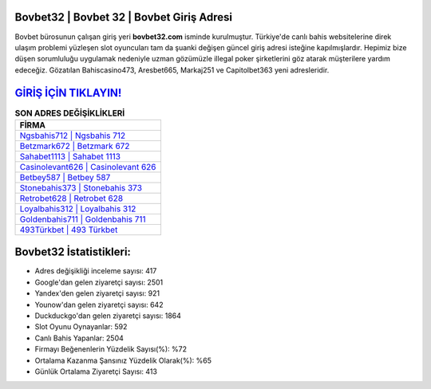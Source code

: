﻿Bovbet32 | Bovbet 32 | Bovbet Giriş Adresi
===================================

.. image:: images/bovbet-giris.jpg
   :width: 600
   
Bovbet bürosunun çalışan giriş yeri **bovbet32.com** isminde kurulmuştur. Türkiye'de canlı bahis websitelerine direk ulaşım problemi yüzleşen slot oyuncuları tam da şuanki değişen güncel giriş adresi isteğine kapılmışlardır. Hepimiz bize düşen sorumluluğu uygulamak nedeniyle uzman gözümüzle illegal poker şirketlerini göz atarak müşterilere yardım edeceğiz. Gözatılan Bahiscasino473, Aresbet665, Markaj251 ve Capitolbet363 yeni adresleridir.

`GİRİŞ İÇİN TIKLAYIN! <https://uclck.me/gonow>`_
==============

.. list-table:: **SON ADRES DEĞİŞİKLİKLERİ**
   :widths: 100
   :header-rows: 1

   * - FİRMA
   * - `Ngsbahis712 | Ngsbahis 712 <ngsbahis712-ngsbahis-712-ngsbahis-giris-adresi.html>`_
   * - `Betzmark672 | Betzmark 672 <betzmark672-betzmark-672-betzmark-giris-adresi.html>`_
   * - `Sahabet1113 | Sahabet 1113 <sahabet1113-sahabet-1113-sahabet-giris-adresi.html>`_	 
   * - `Casinolevant626 | Casinolevant 626 <casinolevant626-casinolevant-626-casinolevant-giris-adresi.html>`_	 
   * - `Betbey587 | Betbey 587 <betbey587-betbey-587-betbey-giris-adresi.html>`_ 
   * - `Stonebahis373 | Stonebahis 373 <stonebahis373-stonebahis-373-stonebahis-giris-adresi.html>`_
   * - `Retrobet628 | Retrobet 628 <retrobet628-retrobet-628-retrobet-giris-adresi.html>`_	 
   * - `Loyalbahis312 | Loyalbahis 312 <loyalbahis312-loyalbahis-312-loyalbahis-giris-adresi.html>`_
   * - `Goldenbahis711 | Goldenbahis 711 <goldenbahis711-goldenbahis-711-goldenbahis-giris-adresi.html>`_
   * - `493Türkbet | 493 Türkbet <493turkbet-493-turkbet-turkbet-giris-adresi.html>`_
	 
Bovbet32 İstatistikleri:
===================================	 
* Adres değişikliği inceleme sayısı: 417
* Google'dan gelen ziyaretçi sayısı: 2501
* Yandex'den gelen ziyaretçi sayısı: 921
* Younow'dan gelen ziyaretçi sayısı: 642
* Duckduckgo'dan gelen ziyaretçi sayısı: 1864
* Slot Oyunu Oynayanlar: 592
* Canlı Bahis Yapanlar: 2504
* Firmayı Beğenenlerin Yüzdelik Sayısı(%): %72
* Ortalama Kazanma Şansınız Yüzdelik Olarak(%): %65
* Günlük Ortalama Ziyaretçi Sayısı: 413
